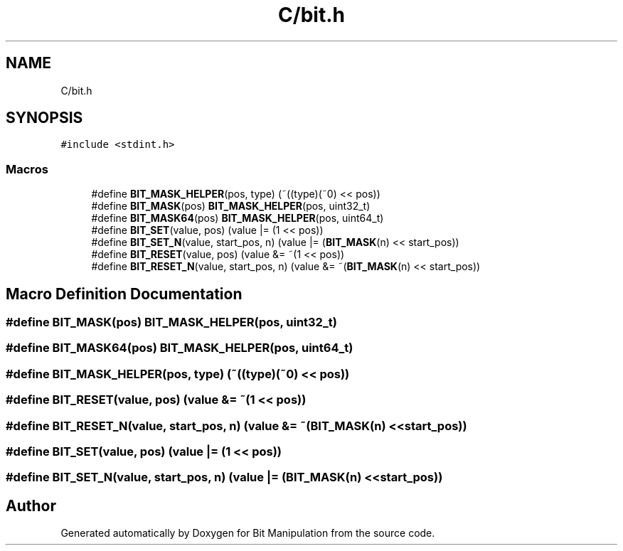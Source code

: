 .TH "C/bit.h" 3 "Mon Aug 3 2020" "Bit Manipulation" \" -*- nroff -*-
.ad l
.nh
.SH NAME
C/bit.h
.SH SYNOPSIS
.br
.PP
\fC#include <stdint\&.h>\fP
.br

.SS "Macros"

.in +1c
.ti -1c
.RI "#define \fBBIT_MASK_HELPER\fP(pos,  type)   (~((type)(~0) << pos))"
.br
.ti -1c
.RI "#define \fBBIT_MASK\fP(pos)   \fBBIT_MASK_HELPER\fP(pos, uint32_t)"
.br
.ti -1c
.RI "#define \fBBIT_MASK64\fP(pos)   \fBBIT_MASK_HELPER\fP(pos, uint64_t)"
.br
.ti -1c
.RI "#define \fBBIT_SET\fP(value,  pos)   (value |= (1 << pos))"
.br
.ti -1c
.RI "#define \fBBIT_SET_N\fP(value,  start_pos,  n)   (value |= (\fBBIT_MASK\fP(n) << start_pos))"
.br
.ti -1c
.RI "#define \fBBIT_RESET\fP(value,  pos)   (value &= ~(1 << pos))"
.br
.ti -1c
.RI "#define \fBBIT_RESET_N\fP(value,  start_pos,  n)   (value &= ~(\fBBIT_MASK\fP(n) << start_pos))"
.br
.in -1c
.SH "Macro Definition Documentation"
.PP 
.SS "#define BIT_MASK(pos)   \fBBIT_MASK_HELPER\fP(pos, uint32_t)"

.SS "#define BIT_MASK64(pos)   \fBBIT_MASK_HELPER\fP(pos, uint64_t)"

.SS "#define BIT_MASK_HELPER(pos, type)   (~((type)(~0) << pos))"

.SS "#define BIT_RESET(value, pos)   (value &= ~(1 << pos))"

.SS "#define BIT_RESET_N(value, start_pos, n)   (value &= ~(\fBBIT_MASK\fP(n) << start_pos))"

.SS "#define BIT_SET(value, pos)   (value |= (1 << pos))"

.SS "#define BIT_SET_N(value, start_pos, n)   (value |= (\fBBIT_MASK\fP(n) << start_pos))"

.SH "Author"
.PP 
Generated automatically by Doxygen for Bit Manipulation from the source code\&.
